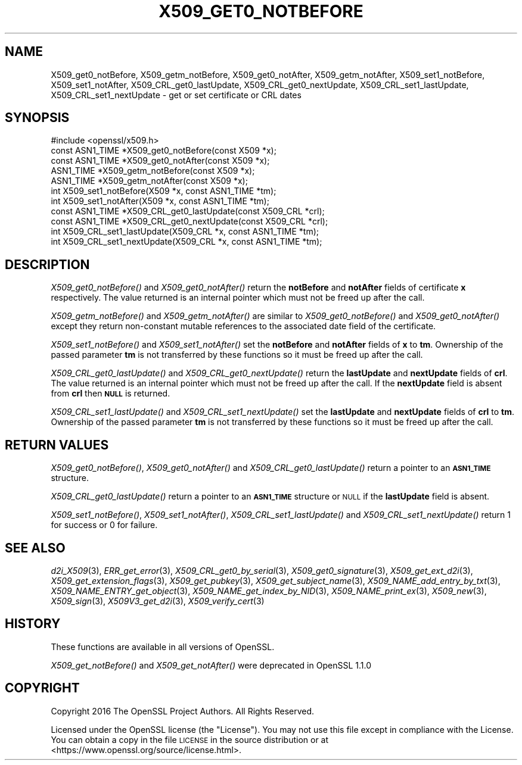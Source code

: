.\" Automatically generated by Pod::Man 4.09 (Pod::Simple 3.35)
.\"
.\" Standard preamble:
.\" ========================================================================
.de Sp \" Vertical space (when we can't use .PP)
.if t .sp .5v
.if n .sp
..
.de Vb \" Begin verbatim text
.ft CW
.nf
.ne \\$1
..
.de Ve \" End verbatim text
.ft R
.fi
..
.\" Set up some character translations and predefined strings.  \*(-- will
.\" give an unbreakable dash, \*(PI will give pi, \*(L" will give a left
.\" double quote, and \*(R" will give a right double quote.  \*(C+ will
.\" give a nicer C++.  Capital omega is used to do unbreakable dashes and
.\" therefore won't be available.  \*(C` and \*(C' expand to `' in nroff,
.\" nothing in troff, for use with C<>.
.tr \(*W-
.ds C+ C\v'-.1v'\h'-1p'\s-2+\h'-1p'+\s0\v'.1v'\h'-1p'
.ie n \{\
.    ds -- \(*W-
.    ds PI pi
.    if (\n(.H=4u)&(1m=24u) .ds -- \(*W\h'-12u'\(*W\h'-12u'-\" diablo 10 pitch
.    if (\n(.H=4u)&(1m=20u) .ds -- \(*W\h'-12u'\(*W\h'-8u'-\"  diablo 12 pitch
.    ds L" ""
.    ds R" ""
.    ds C` ""
.    ds C' ""
'br\}
.el\{\
.    ds -- \|\(em\|
.    ds PI \(*p
.    ds L" ``
.    ds R" ''
.    ds C`
.    ds C'
'br\}
.\"
.\" Escape single quotes in literal strings from groff's Unicode transform.
.ie \n(.g .ds Aq \(aq
.el       .ds Aq '
.\"
.\" If the F register is >0, we'll generate index entries on stderr for
.\" titles (.TH), headers (.SH), subsections (.SS), items (.Ip), and index
.\" entries marked with X<> in POD.  Of course, you'll have to process the
.\" output yourself in some meaningful fashion.
.\"
.\" Avoid warning from groff about undefined register 'F'.
.de IX
..
.if !\nF .nr F 0
.if \nF>0 \{\
.    de IX
.    tm Index:\\$1\t\\n%\t"\\$2"
..
.    if !\nF==2 \{\
.        nr % 0
.        nr F 2
.    \}
.\}
.\"
.\" Accent mark definitions (@(#)ms.acc 1.5 88/02/08 SMI; from UCB 4.2).
.\" Fear.  Run.  Save yourself.  No user-serviceable parts.
.    \" fudge factors for nroff and troff
.if n \{\
.    ds #H 0
.    ds #V .8m
.    ds #F .3m
.    ds #[ \f1
.    ds #] \fP
.\}
.if t \{\
.    ds #H ((1u-(\\\\n(.fu%2u))*.13m)
.    ds #V .6m
.    ds #F 0
.    ds #[ \&
.    ds #] \&
.\}
.    \" simple accents for nroff and troff
.if n \{\
.    ds ' \&
.    ds ` \&
.    ds ^ \&
.    ds , \&
.    ds ~ ~
.    ds /
.\}
.if t \{\
.    ds ' \\k:\h'-(\\n(.wu*8/10-\*(#H)'\'\h"|\\n:u"
.    ds ` \\k:\h'-(\\n(.wu*8/10-\*(#H)'\`\h'|\\n:u'
.    ds ^ \\k:\h'-(\\n(.wu*10/11-\*(#H)'^\h'|\\n:u'
.    ds , \\k:\h'-(\\n(.wu*8/10)',\h'|\\n:u'
.    ds ~ \\k:\h'-(\\n(.wu-\*(#H-.1m)'~\h'|\\n:u'
.    ds / \\k:\h'-(\\n(.wu*8/10-\*(#H)'\z\(sl\h'|\\n:u'
.\}
.    \" troff and (daisy-wheel) nroff accents
.ds : \\k:\h'-(\\n(.wu*8/10-\*(#H+.1m+\*(#F)'\v'-\*(#V'\z.\h'.2m+\*(#F'.\h'|\\n:u'\v'\*(#V'
.ds 8 \h'\*(#H'\(*b\h'-\*(#H'
.ds o \\k:\h'-(\\n(.wu+\w'\(de'u-\*(#H)/2u'\v'-.3n'\*(#[\z\(de\v'.3n'\h'|\\n:u'\*(#]
.ds d- \h'\*(#H'\(pd\h'-\w'~'u'\v'-.25m'\f2\(hy\fP\v'.25m'\h'-\*(#H'
.ds D- D\\k:\h'-\w'D'u'\v'-.11m'\z\(hy\v'.11m'\h'|\\n:u'
.ds th \*(#[\v'.3m'\s+1I\s-1\v'-.3m'\h'-(\w'I'u*2/3)'\s-1o\s+1\*(#]
.ds Th \*(#[\s+2I\s-2\h'-\w'I'u*3/5'\v'-.3m'o\v'.3m'\*(#]
.ds ae a\h'-(\w'a'u*4/10)'e
.ds Ae A\h'-(\w'A'u*4/10)'E
.    \" corrections for vroff
.if v .ds ~ \\k:\h'-(\\n(.wu*9/10-\*(#H)'\s-2\u~\d\s+2\h'|\\n:u'
.if v .ds ^ \\k:\h'-(\\n(.wu*10/11-\*(#H)'\v'-.4m'^\v'.4m'\h'|\\n:u'
.    \" for low resolution devices (crt and lpr)
.if \n(.H>23 .if \n(.V>19 \
\{\
.    ds : e
.    ds 8 ss
.    ds o a
.    ds d- d\h'-1'\(ga
.    ds D- D\h'-1'\(hy
.    ds th \o'bp'
.    ds Th \o'LP'
.    ds ae ae
.    ds Ae AE
.\}
.rm #[ #] #H #V #F C
.\" ========================================================================
.\"
.IX Title "X509_GET0_NOTBEFORE 3"
.TH X509_GET0_NOTBEFORE 3 "2022-08-31" "1.1.1q" "OpenSSL"
.\" For nroff, turn off justification.  Always turn off hyphenation; it makes
.\" way too many mistakes in technical documents.
.if n .ad l
.nh
.SH "NAME"
X509_get0_notBefore, X509_getm_notBefore, X509_get0_notAfter, X509_getm_notAfter, X509_set1_notBefore, X509_set1_notAfter, X509_CRL_get0_lastUpdate, X509_CRL_get0_nextUpdate, X509_CRL_set1_lastUpdate, X509_CRL_set1_nextUpdate \- get or set certificate or CRL dates
.SH "SYNOPSIS"
.IX Header "SYNOPSIS"
.Vb 1
\& #include <openssl/x509.h>
\&
\& const ASN1_TIME *X509_get0_notBefore(const X509 *x);
\& const ASN1_TIME *X509_get0_notAfter(const X509 *x);
\&
\& ASN1_TIME *X509_getm_notBefore(const X509 *x);
\& ASN1_TIME *X509_getm_notAfter(const X509 *x);
\&
\& int X509_set1_notBefore(X509 *x, const ASN1_TIME *tm);
\& int X509_set1_notAfter(X509 *x, const ASN1_TIME *tm);
\&
\& const ASN1_TIME *X509_CRL_get0_lastUpdate(const X509_CRL *crl);
\& const ASN1_TIME *X509_CRL_get0_nextUpdate(const X509_CRL *crl);
\&
\& int X509_CRL_set1_lastUpdate(X509_CRL *x, const ASN1_TIME *tm);
\& int X509_CRL_set1_nextUpdate(X509_CRL *x, const ASN1_TIME *tm);
.Ve
.SH "DESCRIPTION"
.IX Header "DESCRIPTION"
\&\fIX509_get0_notBefore()\fR and \fIX509_get0_notAfter()\fR return the \fBnotBefore\fR
and \fBnotAfter\fR fields of certificate \fBx\fR respectively. The value
returned is an internal pointer which must not be freed up after
the call.
.PP
\&\fIX509_getm_notBefore()\fR and \fIX509_getm_notAfter()\fR are similar to
\&\fIX509_get0_notBefore()\fR and \fIX509_get0_notAfter()\fR except they return
non-constant mutable references to the associated date field of
the certificate.
.PP
\&\fIX509_set1_notBefore()\fR and \fIX509_set1_notAfter()\fR set the \fBnotBefore\fR
and \fBnotAfter\fR fields of \fBx\fR to \fBtm\fR. Ownership of the passed
parameter \fBtm\fR is not transferred by these functions so it must
be freed up after the call.
.PP
\&\fIX509_CRL_get0_lastUpdate()\fR and \fIX509_CRL_get0_nextUpdate()\fR return the
\&\fBlastUpdate\fR and \fBnextUpdate\fR fields of \fBcrl\fR. The value
returned is an internal pointer which must not be freed up after
the call. If the \fBnextUpdate\fR field is absent from \fBcrl\fR then
\&\fB\s-1NULL\s0\fR is returned.
.PP
\&\fIX509_CRL_set1_lastUpdate()\fR and \fIX509_CRL_set1_nextUpdate()\fR set the \fBlastUpdate\fR
and \fBnextUpdate\fR fields of \fBcrl\fR to \fBtm\fR. Ownership of the passed parameter
\&\fBtm\fR is not transferred by these functions so it must be freed up after the
call.
.SH "RETURN VALUES"
.IX Header "RETURN VALUES"
\&\fIX509_get0_notBefore()\fR, \fIX509_get0_notAfter()\fR and \fIX509_CRL_get0_lastUpdate()\fR
return a pointer to an \fB\s-1ASN1_TIME\s0\fR structure.
.PP
\&\fIX509_CRL_get0_lastUpdate()\fR return a pointer to an \fB\s-1ASN1_TIME\s0\fR structure
or \s-1NULL\s0 if the \fBlastUpdate\fR field is absent.
.PP
\&\fIX509_set1_notBefore()\fR, \fIX509_set1_notAfter()\fR, \fIX509_CRL_set1_lastUpdate()\fR and
\&\fIX509_CRL_set1_nextUpdate()\fR return 1 for success or 0 for failure.
.SH "SEE ALSO"
.IX Header "SEE ALSO"
\&\fId2i_X509\fR\|(3),
\&\fIERR_get_error\fR\|(3),
\&\fIX509_CRL_get0_by_serial\fR\|(3),
\&\fIX509_get0_signature\fR\|(3),
\&\fIX509_get_ext_d2i\fR\|(3),
\&\fIX509_get_extension_flags\fR\|(3),
\&\fIX509_get_pubkey\fR\|(3),
\&\fIX509_get_subject_name\fR\|(3),
\&\fIX509_NAME_add_entry_by_txt\fR\|(3),
\&\fIX509_NAME_ENTRY_get_object\fR\|(3),
\&\fIX509_NAME_get_index_by_NID\fR\|(3),
\&\fIX509_NAME_print_ex\fR\|(3),
\&\fIX509_new\fR\|(3),
\&\fIX509_sign\fR\|(3),
\&\fIX509V3_get_d2i\fR\|(3),
\&\fIX509_verify_cert\fR\|(3)
.SH "HISTORY"
.IX Header "HISTORY"
These functions are available in all versions of OpenSSL.
.PP
\&\fIX509_get_notBefore()\fR and \fIX509_get_notAfter()\fR were deprecated in OpenSSL
1.1.0
.SH "COPYRIGHT"
.IX Header "COPYRIGHT"
Copyright 2016 The OpenSSL Project Authors. All Rights Reserved.
.PP
Licensed under the OpenSSL license (the \*(L"License\*(R").  You may not use
this file except in compliance with the License.  You can obtain a copy
in the file \s-1LICENSE\s0 in the source distribution or at
<https://www.openssl.org/source/license.html>.
